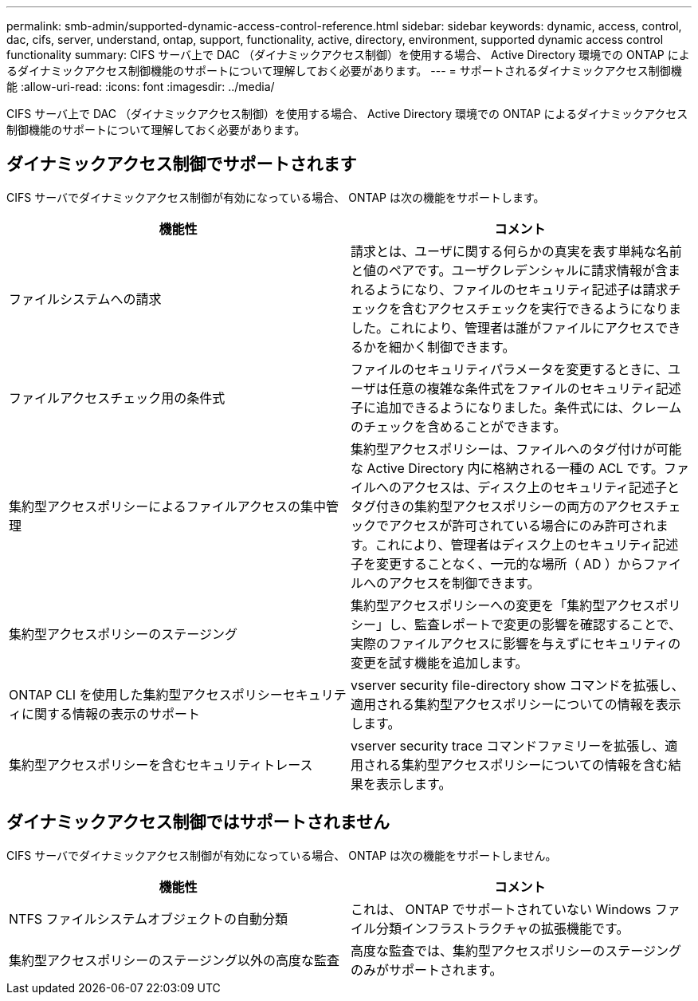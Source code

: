 ---
permalink: smb-admin/supported-dynamic-access-control-reference.html 
sidebar: sidebar 
keywords: dynamic, access, control, dac, cifs, server, understand, ontap, support, functionality, active, directory, environment, supported dynamic access control functionality 
summary: CIFS サーバ上で DAC （ダイナミックアクセス制御）を使用する場合、 Active Directory 環境での ONTAP によるダイナミックアクセス制御機能のサポートについて理解しておく必要があります。 
---
= サポートされるダイナミックアクセス制御機能
:allow-uri-read: 
:icons: font
:imagesdir: ../media/


[role="lead"]
CIFS サーバ上で DAC （ダイナミックアクセス制御）を使用する場合、 Active Directory 環境での ONTAP によるダイナミックアクセス制御機能のサポートについて理解しておく必要があります。



== ダイナミックアクセス制御でサポートされます

CIFS サーバでダイナミックアクセス制御が有効になっている場合、 ONTAP は次の機能をサポートします。

|===
| 機能性 | コメント 


 a| 
ファイルシステムへの請求
 a| 
請求とは、ユーザに関する何らかの真実を表す単純な名前と値のペアです。ユーザクレデンシャルに請求情報が含まれるようになり、ファイルのセキュリティ記述子は請求チェックを含むアクセスチェックを実行できるようになりました。これにより、管理者は誰がファイルにアクセスできるかを細かく制御できます。



 a| 
ファイルアクセスチェック用の条件式
 a| 
ファイルのセキュリティパラメータを変更するときに、ユーザは任意の複雑な条件式をファイルのセキュリティ記述子に追加できるようになりました。条件式には、クレームのチェックを含めることができます。



 a| 
集約型アクセスポリシーによるファイルアクセスの集中管理
 a| 
集約型アクセスポリシーは、ファイルへのタグ付けが可能な Active Directory 内に格納される一種の ACL です。ファイルへのアクセスは、ディスク上のセキュリティ記述子とタグ付きの集約型アクセスポリシーの両方のアクセスチェックでアクセスが許可されている場合にのみ許可されます。これにより、管理者はディスク上のセキュリティ記述子を変更することなく、一元的な場所（ AD ）からファイルへのアクセスを制御できます。



 a| 
集約型アクセスポリシーのステージング
 a| 
集約型アクセスポリシーへの変更を「集約型アクセスポリシー」し、監査レポートで変更の影響を確認することで、実際のファイルアクセスに影響を与えずにセキュリティの変更を試す機能を追加します。



 a| 
ONTAP CLI を使用した集約型アクセスポリシーセキュリティに関する情報の表示のサポート
 a| 
vserver security file-directory show コマンドを拡張し、適用される集約型アクセスポリシーについての情報を表示します。



 a| 
集約型アクセスポリシーを含むセキュリティトレース
 a| 
vserver security trace コマンドファミリーを拡張し、適用される集約型アクセスポリシーについての情報を含む結果を表示します。

|===


== ダイナミックアクセス制御ではサポートされません

CIFS サーバでダイナミックアクセス制御が有効になっている場合、 ONTAP は次の機能をサポートしません。

|===
| 機能性 | コメント 


 a| 
NTFS ファイルシステムオブジェクトの自動分類
 a| 
これは、 ONTAP でサポートされていない Windows ファイル分類インフラストラクチャの拡張機能です。



 a| 
集約型アクセスポリシーのステージング以外の高度な監査
 a| 
高度な監査では、集約型アクセスポリシーのステージングのみがサポートされます。

|===